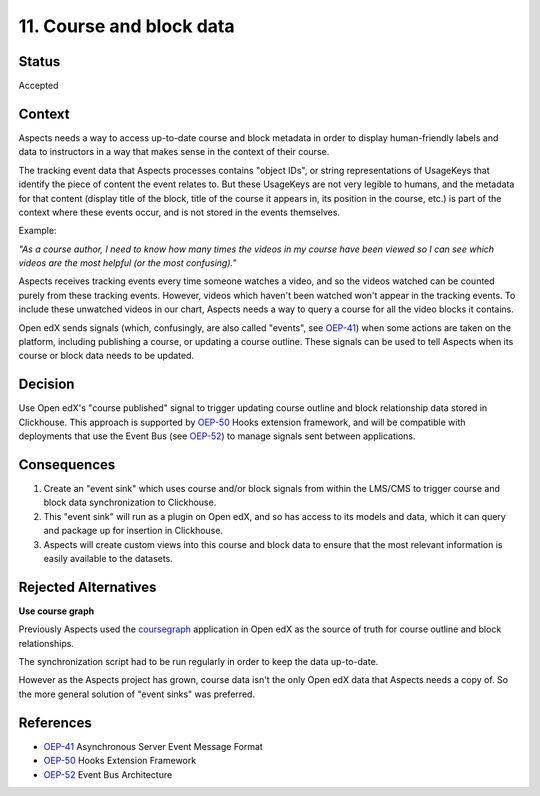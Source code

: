 11. Course and block data
#########################

Status
******

Accepted

Context
*******

Aspects needs a way to access up-to-date course and block metadata in order to display human-friendly labels and data to
instructors in a way that makes sense in the context of their course.

The tracking event data that Aspects processes contains "object IDs", or string representations of UsageKeys that
identify the piece of content the event relates to. But these UsageKeys are not very legible to humans, and the metadata
for that content (display title of the block, title of the course it appears in, its position in the course, etc.) is
part of the context where these events occur, and is not stored in the events themselves.

Example:

*"As a course author, I need to know how many times the videos in my course have been viewed so I can see which videos are
the most helpful (or the most confusing)."*

Aspects receives tracking events every time someone watches a video, and so the videos watched can be counted purely
from these tracking events. However, videos which haven't been watched won't appear in the tracking events. To include
these unwatched videos in our chart, Aspects needs a way to query a course for all the video blocks it contains.

Open edX sends signals (which, confusingly, are also called "events", see `OEP-41`_) when some actions are taken on the
platform, including publishing a course, or updating a course outline. These signals can be used to tell Aspects when
its course or block data needs to be updated.

Decision
********

Use Open edX's "course published" signal to trigger updating course outline and block relationship data stored in
Clickhouse. This approach is supported by `OEP-50`_ Hooks extension framework, and will be compatible with deployments
that use the Event Bus (see `OEP-52`_) to manage signals sent between applications.

Consequences
************

#. Create an "event sink" which uses course and/or block signals from within the LMS/CMS to trigger course and block
   data synchronization to Clickhouse.
#. This "event sink" will run as a plugin on Open edX, and so has access to its models and data, which it can query and
   package up for insertion in Clickhouse.
#. Aspects will create custom views into this course and block data to ensure that the most relevant information is
   easily available to the datasets.

Rejected Alternatives
*********************

**Use course graph**

Previously Aspects used the `coursegraph`_ application in Open edX as the source of truth for course outline and block
relationships.

The synchronization script had to be run regularly in order to keep the data up-to-date.

However as the Aspects project has grown, course data isn't the only Open edX data that Aspects needs a copy of. So the
more general solution of "event sinks" was preferred.

References
**********

* `OEP-41`_ Asynchronous Server Event Message Format
* `OEP-50`_ Hooks Extension Framework
* `OEP-52`_ Event Bus Architecture

.. _OEP-41: https://open-edx-proposals.readthedocs.io/en/latest/architectural-decisions/oep-0041-arch-async-server-event-messaging.html
.. _OEP-50: https://open-edx-proposals.readthedocs.io/en/latest/architectural-decisions/oep-0050-hooks-extension-framework.html
.. _OEP-52: https://open-edx-proposals.readthedocs.io/en/latest/architectural-decisions/oep-0052-arch-event-bus-architecture.html
.. _coursegraph: https://github.com/openedx/edx-platform/tree/master/cms/djangoapps/coursegraph
